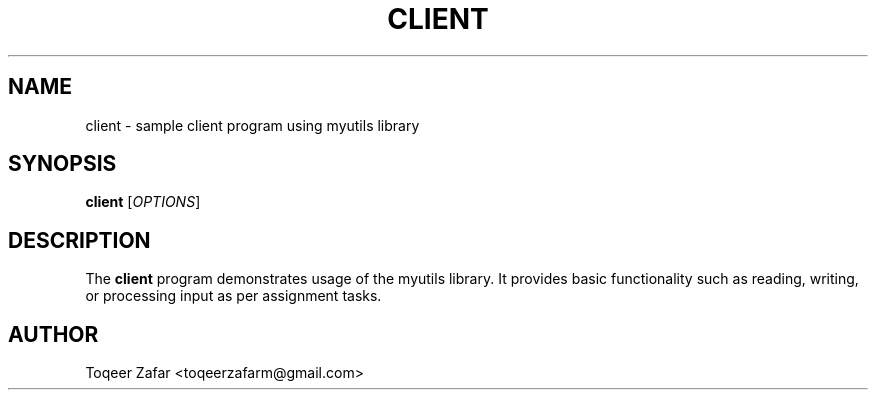 .TH CLIENT 1 "September 2025" "v0.4.1" "User Commands"
.SH NAME
client \- sample client program using myutils library
.SH SYNOPSIS
.B client
[\fIOPTIONS\fR]
.SH DESCRIPTION
The
.B client
program demonstrates usage of the myutils library.  
It provides basic functionality such as reading, writing, or processing input as per assignment tasks.

.SH AUTHOR
Toqeer Zafar <toqeerzafarm@gmail.com>

